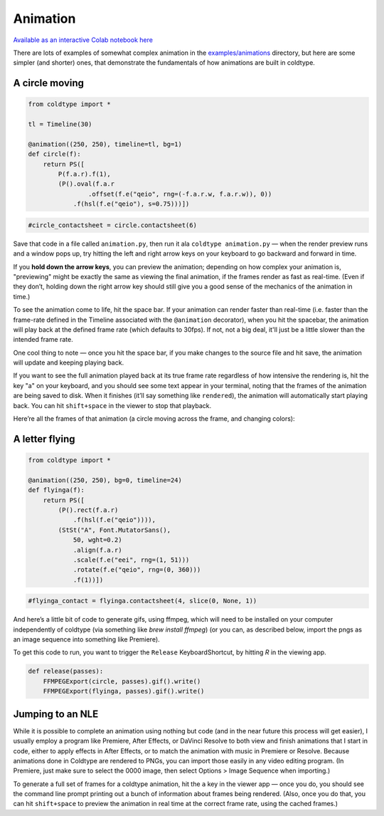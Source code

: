 Animation
=========

`Available as an interactive Colab notebook here <https://colab.research.google.com/drive/1sxNSdggg7mZmkQgSXG2WB2LwwtHA1UiK?usp=sharing>`_

There are lots of examples of somewhat complex animation in the `examples/animations <https://github.com/goodhertz/coldtype/tree/main/examples/animations>`_ directory, but here are some simpler (and shorter) ones, that demonstrate the fundamentals of how animations are built in coldtype.

A circle moving
---------------

.. code:: python

    from coldtype import *

    tl = Timeline(30)

    @animation((250, 250), timeline=tl, bg=1)
    def circle(f):
        return PS([
            P(f.a.r).f(1),
            (P().oval(f.a.r
                    .offset(f.e("qeio", rng=(-f.a.r.w, f.a.r.w)), 0))
                .f(hsl(f.e("qeio"), s=0.75)))])
    
.. code:: ruby

    #circle_contactsheet = circle.contactsheet(6)

Save that code in a file called ``animation.py``, then run it ala ``coldtype animation.py`` — when the render preview runs and a window pops up, try hitting the left and right arrow keys on your keyboard to go backward and forward in time.

If you **hold down the arrow keys**, you can preview the animation; depending on how complex your animation is, "previewing" might be exactly the same as viewing the final animation, if the frames render as fast as real-time. (Even if they don’t, holding down the right arrow key should still give you a good sense of the mechanics of the animation in time.)

To see the animation come to life, hit the space bar. If your animation can render faster than real-time (i.e. faster than the frame-rate defined in the Timeline associated with the ``@animation`` decorator), when you hit the spacebar, the animation will play back at the defined frame rate (which defaults to 30fps). If not, not a big deal, it'll just be a little slower than the intended frame rate.

One cool thing to note — once you hit the space bar, if you make changes to the source file and hit save, the animation will update and keeping playing back.

If you want to see the full animation played back at its true frame rate regardless of how intensive the rendering is, hit the key "a" on your keyboard, and you should see some text appear in your terminal, noting that the frames of the animation are being saved to disk. When it finishes (it’ll say something like ``rendered``), the animation will automatically start playing back. You can hit ``shift+space`` in the viewer to stop that playback.

Here’re all the frames of that animation (a circle moving across the frame, and changing colors):

.. image:: /_static/renders/animation_circle_contactsheet.png
    :width: 500
    :class: add-border

A letter flying
---------------

.. code:: python

    from coldtype import *

    @animation((250, 250), bg=0, timeline=24)
    def flyinga(f):
        return PS([
            (P().rect(f.a.r)
                .f(hsl(f.e("qeio")))),
            (StSt("A", Font.MutatorSans(),
                50, wght=0.2)
                .align(f.a.r)
                .scale(f.e("eei", rng=(1, 51)))
                .rotate(f.e("qeio", rng=(0, 360)))
                .f(1))])

.. code:: ruby

    #flyinga_contact = flyinga.contactsheet(4, slice(0, None, 1))

.. image:: /_static/renders/animation_flyinga_contactsheet.png
    :width: 500
    :class: add-border

And here’s a little bit of code to generate gifs, using ffmpeg, which will need to be installed on your computer independently of coldtype (via something like `brew install ffmpeg`) (or you can, as described below, import the pngs as an image sequence into something like Premiere).

To get this code to run, you want to trigger the ``Release`` KeyboardShortcut, by hitting `R` in the viewing app.

.. code:: python

    def release(passes):
        FFMPEGExport(circle, passes).gif().write()
        FFMPEGExport(flyinga, passes).gif().write()

.. image:: /_static/renders/circle.gif
    :width: 125
    :class: add-border

.. image:: /_static/renders/flyinga.gif
    :width: 125
    :class: add-border

Jumping to an NLE
-----------------

While it is possible to complete an animation using nothing but code (and in the near future this process will get easier), I usually employ a program like Premiere, After Effects, or DaVinci Resolve to both view and finish animations that I start in code, either to apply effects in After Effects, or to match the animation with music in Premiere or Resolve. Because animations done in Coldtype are rendered to PNGs, you can import those easily in any video editing program. (In Premiere, just make sure to select the 0000 image, then select Options > Image Sequence when importing.)

To generate a full set of frames for a coldtype animation, hit the ``a`` key in the viewer app — once you do, you should see the command line prompt printing out a bunch of information about frames being rendered. (Also, once you do that, you can hit ``shift+space`` to preview the animation in real time at the correct frame rate, using the cached frames.)